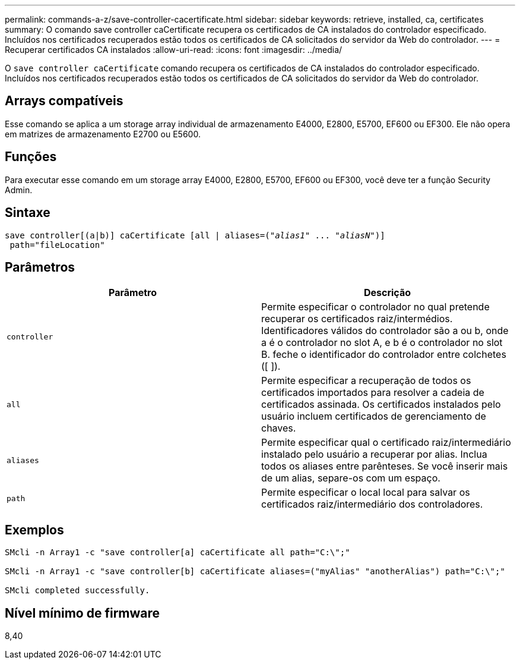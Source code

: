 ---
permalink: commands-a-z/save-controller-cacertificate.html 
sidebar: sidebar 
keywords: retrieve, installed, ca, certificates 
summary: O comando save controller caCertificate recupera os certificados de CA instalados do controlador especificado. Incluídos nos certificados recuperados estão todos os certificados de CA solicitados do servidor da Web do controlador. 
---
= Recuperar certificados CA instalados
:allow-uri-read: 
:icons: font
:imagesdir: ../media/


[role="lead"]
O `save controller caCertificate` comando recupera os certificados de CA instalados do controlador especificado. Incluídos nos certificados recuperados estão todos os certificados de CA solicitados do servidor da Web do controlador.



== Arrays compatíveis

Esse comando se aplica a um storage array individual de armazenamento E4000, E2800, E5700, EF600 ou EF300. Ele não opera em matrizes de armazenamento E2700 ou E5600.



== Funções

Para executar esse comando em um storage array E4000, E2800, E5700, EF600 ou EF300, você deve ter a função Security Admin.



== Sintaxe

[source, cli, subs="+macros"]
----

save controller[(a|b)] caCertificate [all | aliases=pass:quotes[("_alias1_" ... "_aliasN_")]]
 path="fileLocation"
----


== Parâmetros

[cols="2*"]
|===
| Parâmetro | Descrição 


 a| 
`controller`
 a| 
Permite especificar o controlador no qual pretende recuperar os certificados raiz/intermédios. Identificadores válidos do controlador são a ou b, onde a é o controlador no slot A, e b é o controlador no slot B. feche o identificador do controlador entre colchetes ([ ]).



 a| 
`all`
 a| 
Permite especificar a recuperação de todos os certificados importados para resolver a cadeia de certificados assinada. Os certificados instalados pelo usuário incluem certificados de gerenciamento de chaves.



 a| 
`aliases`
 a| 
Permite especificar qual o certificado raiz/intermediário instalado pelo usuário a recuperar por alias. Inclua todos os aliases entre parênteses. Se você inserir mais de um alias, separe-os com um espaço.



 a| 
`path`
 a| 
Permite especificar o local local para salvar os certificados raiz/intermediário dos controladores.

|===


== Exemplos

[listing]
----

SMcli -n Array1 -c "save controller[a] caCertificate all path="C:\";"

SMcli -n Array1 -c "save controller[b] caCertificate aliases=("myAlias" "anotherAlias") path="C:\";"

SMcli completed successfully.
----


== Nível mínimo de firmware

8,40
